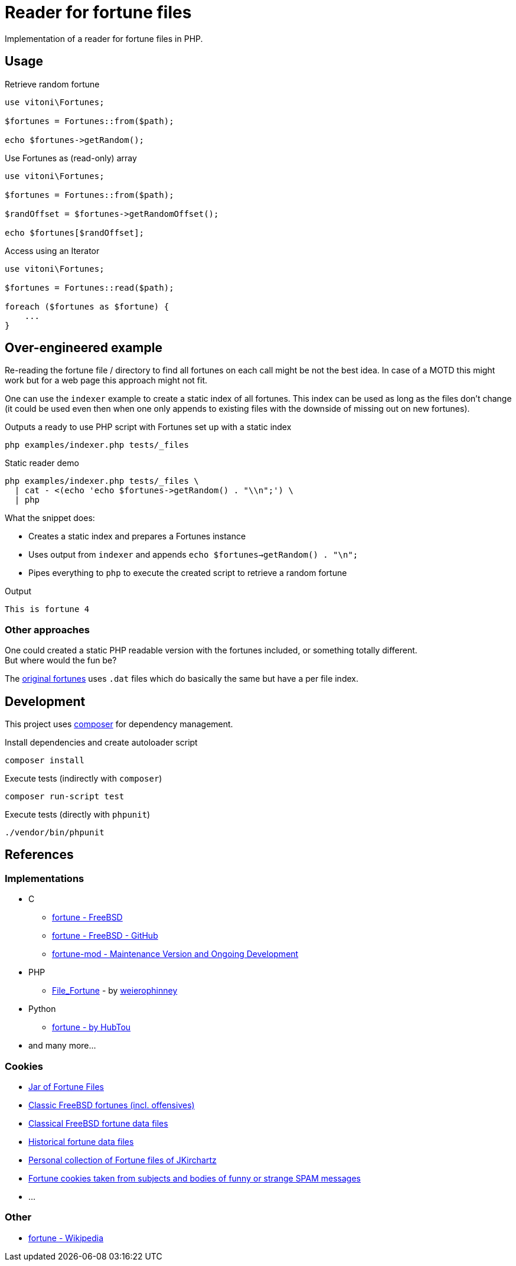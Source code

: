 = Reader for fortune files

Implementation of a reader for fortune files in PHP.

== Usage

.Retrieve random fortune
[,php]
----
use vitoni\Fortunes;

$fortunes = Fortunes::from($path);

echo $fortunes->getRandom();
----

.Use Fortunes as (read-only) array
[,php]
----
use vitoni\Fortunes;

$fortunes = Fortunes::from($path);

$randOffset = $fortunes->getRandomOffset();

echo $fortunes[$randOffset];
----

.Access using an Iterator
[,php]
----
use vitoni\Fortunes;

$fortunes = Fortunes::read($path);

foreach ($fortunes as $fortune) {
    ...
}
----

== Over-engineered example

Re-reading the fortune file / directory to find all fortunes on each call might be not the best idea.
In case of a MOTD this might work but for a web page this approach might not fit.

One can use the `indexer` example to create a static index of all fortunes.
This index can be used as long as the files don't change (it could be used even then when one only appends to existing files with the downside of missing out on new fortunes).

.Outputs a ready to use PHP script with Fortunes set up with a static index
[,shell]
----
php examples/indexer.php tests/_files
----

.Static reader demo
[,shell]
----
php examples/indexer.php tests/_files \
  | cat - <(echo 'echo $fortunes->getRandom() . "\\n";') \
  | php
----

What the snippet does:

* Creates a static index and prepares a Fortunes instance
* Uses output from `indexer` and appends `echo $fortunes->getRandom() . "\n";`
* Pipes everything to `php` to execute the created script to retrieve a random fortune

.Output
[,txt]
----
This is fortune 4
----

=== Other approaches

One could created a static PHP readable version with the fortunes included, or something totally different. +
But where would the fun be?

The https://cgit.freebsd.org/src/tree/usr.bin/fortune/fortune[original fortunes] uses `.dat` files which do basically the same but have a per file index.

== Development

This project uses https://getcomposer.org/[composer] for dependency management.

.Install dependencies and create autoloader script
[,shell]
----
composer install
----

.Execute tests (indirectly with `composer`)
[,shell]
----
composer run-script test
----

.Execute tests (directly with `phpunit`)
[,shell]
----
./vendor/bin/phpunit
----

== References

=== Implementations

* C
** https://cgit.freebsd.org/src/tree/usr.bin/fortune/fortune[fortune - FreeBSD]
** https://github.com/freebsd/freebsd-src/tree/main/usr.bin/fortune/fortune[fortune - FreeBSD - GitHub]
** https://github.com/shlomif/fortune-mod[fortune-mod - Maintenance Version and Ongoing Development]
* PHP
** https://pear.php.net/package/File_Fortune/[File_Fortune] - by https://github.com/weierophinney[weierophinney]
* Python
** https://github.com/HubTou/fortune[fortune - by HubTou]
* and many more...

=== Cookies

* http://fortunes.cat-v.org/[Jar of Fortune Files]
* https://github.com/koitsu/fortune-mod-freebsd-classic/[Classic FreeBSD fortunes (incl. offensives)]
* https://github.com/HubTou/fortunes-freebsd-classic[Classical FreeBSD fortune data files]
* https://github.com/HubTou/fortunes-historical[Historical fortune data files]
* https://github.com/JKirchartz/fortunes[Personal collection of Fortune files of JKirchartz]
* https://github.com/alberanid/fortunes-spam[Fortune cookies taken from subjects and bodies of funny or strange SPAM messages]
* ...

=== Other

* https://en.wikipedia.org/wiki/Fortune_(Unix)[fortune - Wikipedia]
